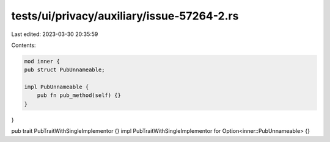 tests/ui/privacy/auxiliary/issue-57264-2.rs
===========================================

Last edited: 2023-03-30 20:35:59

Contents:

.. code-block:: rs

    mod inner {
    pub struct PubUnnameable;

    impl PubUnnameable {
        pub fn pub_method(self) {}
    }
}

pub trait PubTraitWithSingleImplementor {}
impl PubTraitWithSingleImplementor for Option<inner::PubUnnameable> {}


